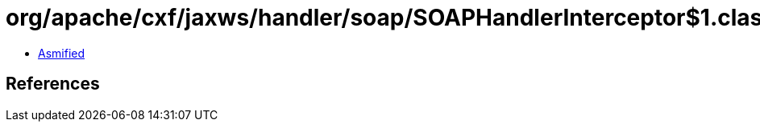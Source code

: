 = org/apache/cxf/jaxws/handler/soap/SOAPHandlerInterceptor$1.class

 - link:SOAPHandlerInterceptor$1-asmified.java[Asmified]

== References

